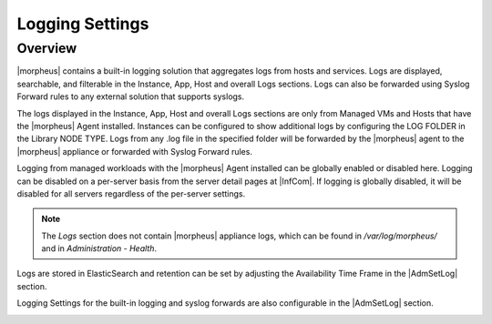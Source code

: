 Logging Settings
^^^^^^^^^^^^^^^^

Overview
````````

|morpheus| contains a built-in logging solution that aggregates logs from hosts and services. Logs are displayed, searchable, and filterable in the Instance, App, Host and overall Logs sections. Logs can also be forwarded using Syslog Forward rules to any external solution that supports syslogs.

The logs displayed in the Instance, App, Host and overall Logs sections are only from Managed VMs and Hosts that have the |morpheus| Agent installed. Instances can be configured to show additional logs by configuring the LOG FOLDER in the Library NODE TYPE. Logs from any .log file in the specified folder will be forwarded by the |morpheus| agent to the |morpheus| appliance or forwarded with Syslog Forward rules.

Logging from managed workloads with the |morpheus| Agent installed can be globally enabled or disabled here. Logging can be disabled on a per-server basis from the server detail pages at |InfCom|. If logging is globally disabled, it will be disabled for all servers regardless of the per-server settings.

.. NOTE:: The `Logs` section does not contain |morpheus| appliance logs, which can be found in `/var/log/morpheus/` and in `Administration - Health`.

Logs are stored in ElasticSearch and retention can be set by adjusting the Availability Time Frame in the |AdmSetLog| section.

Logging Settings for the built-in logging and syslog forwards are also configurable in the |AdmSetLog| section.

.. image:: /images/administration/settings/logs.png
